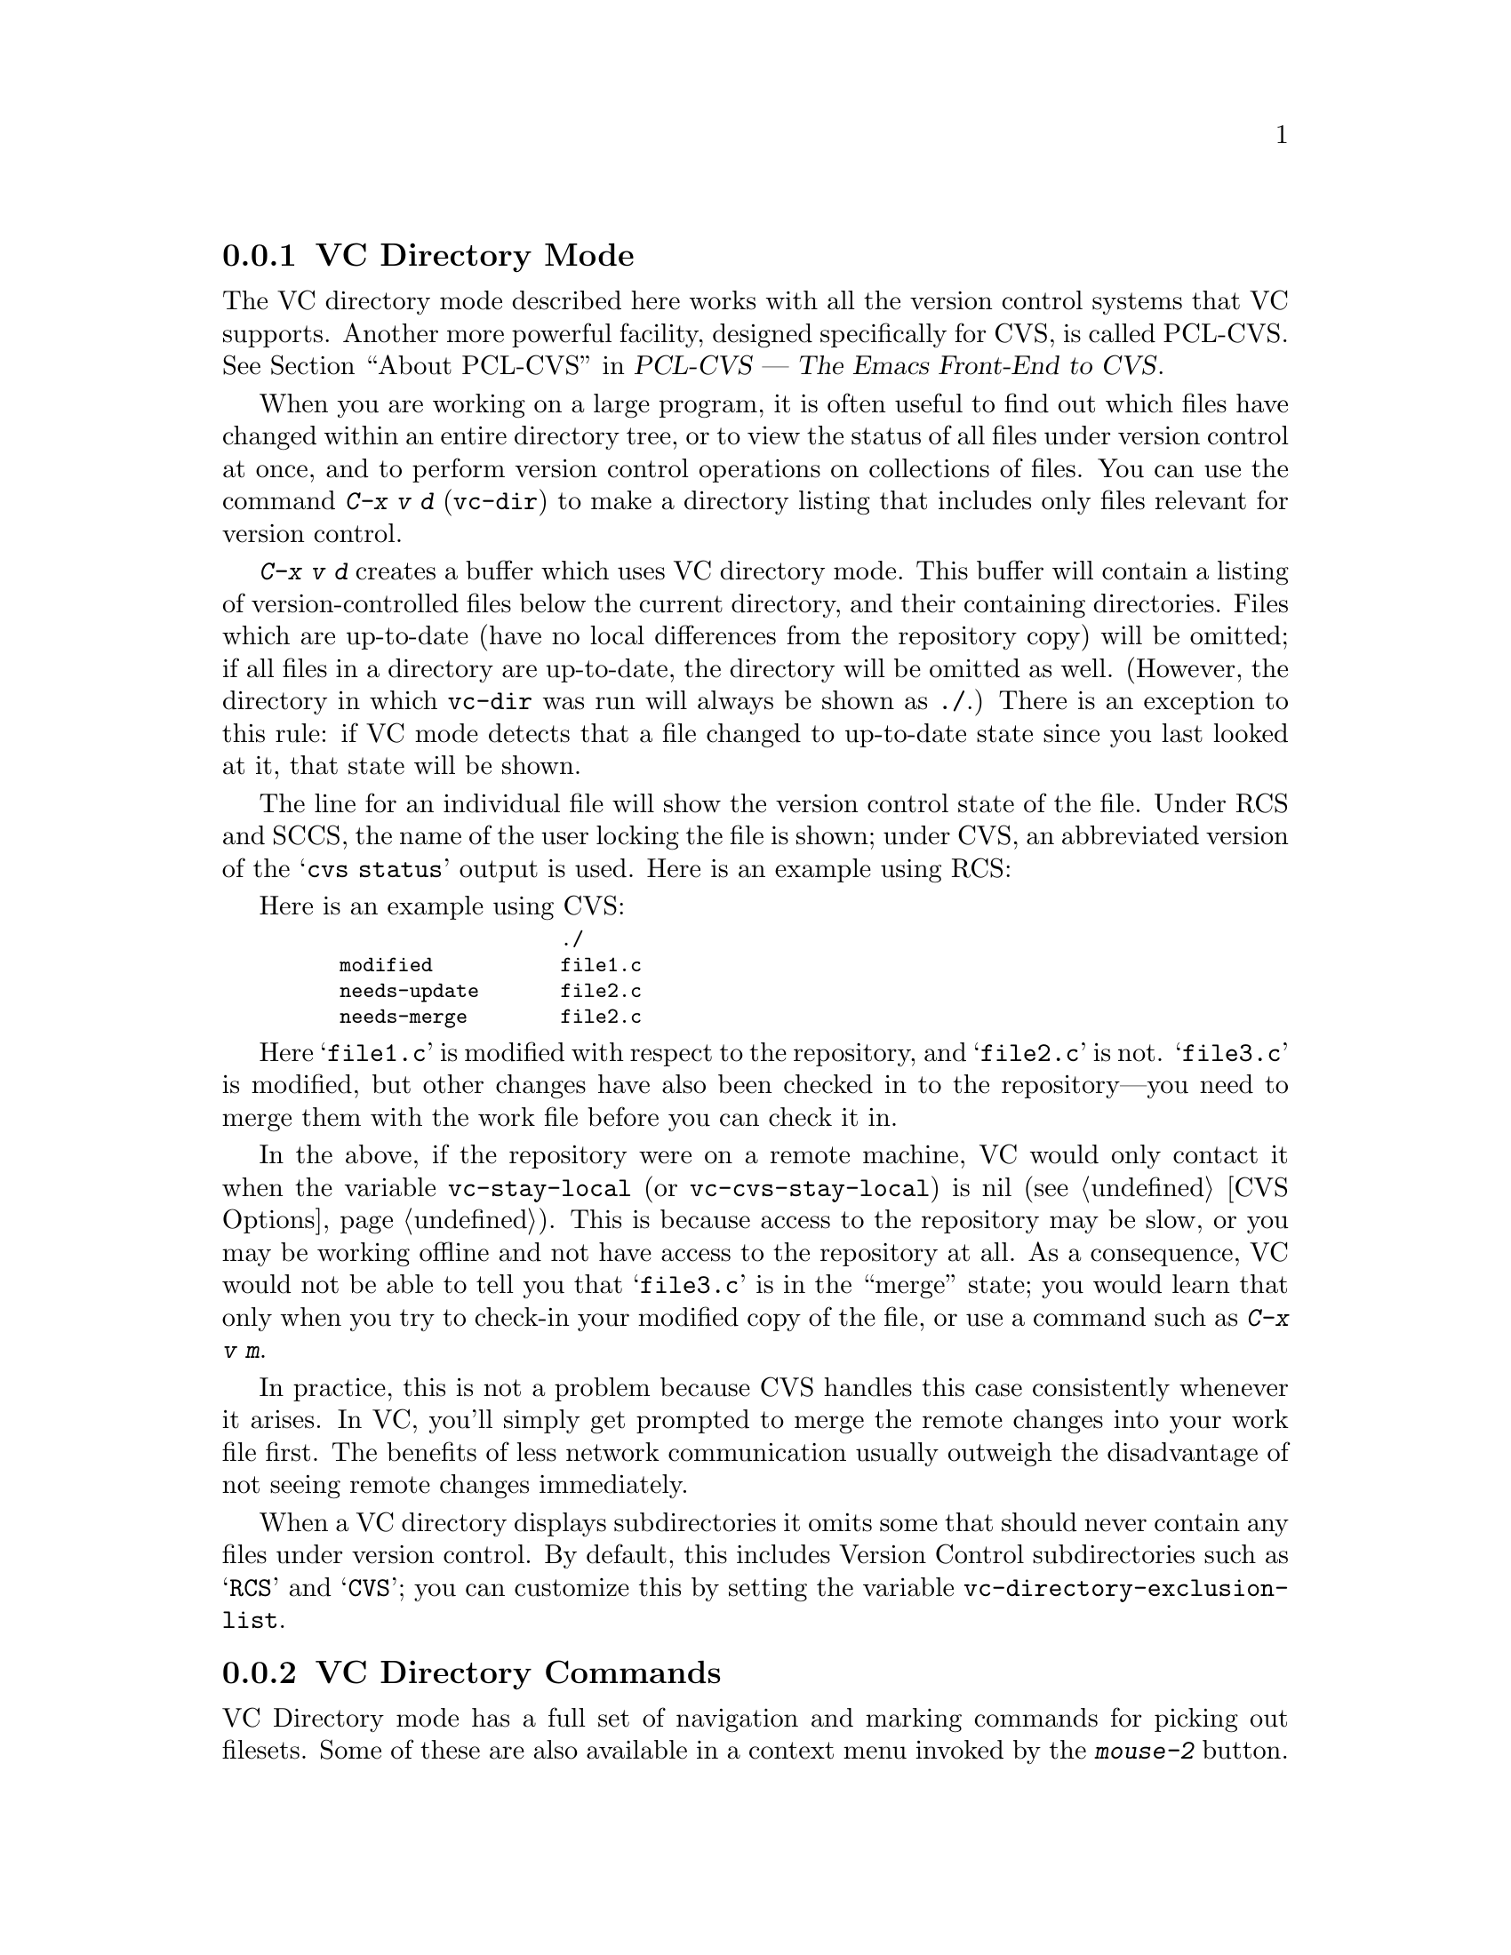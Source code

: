 @c This is part of the Emacs manual.
@c Copyright (C) 2004, 2005, 2006, 2007, 2008 Free Software Foundation, Inc.
@c See file emacs.texi for copying conditions.
@c
@c This file is included either in vc-xtra.texi (when producing the
@c printed version) or in the main Emacs manual (for the on-line version).
@node VC Directory Mode
@subsection VC Directory Mode

@cindex PCL-CVS
@pindex cvs
@cindex CVS directory mode
  The VC directory mode described here works with all the version control
systems that VC supports.  Another more powerful facility, designed
specifically for CVS, is called PCL-CVS.  @xref{Top, , About PCL-CVS,
pcl-cvs, PCL-CVS --- The Emacs Front-End to CVS}.

@kindex C-x v d
@findex vc-dir
  When you are working on a large program, it is often useful to find
out which files have changed within an entire directory tree, or to view
the status of all files under version control at once, and to perform
version control operations on collections of files.  You can use the
command @kbd{C-x v d} (@code{vc-dir}) to make a directory listing
that includes only files relevant for version control.

  @kbd{C-x v d} creates a buffer which uses VC directory mode.  This
buffer will contain a listing of version-controlled files below the
current directory, and their containing directories.  Files which are
up-to-date (have no local differences from the repository copy) will be
omitted; if all files in a directory are up-to-date, the directory will
be omitted as well.  (However, the directory in which @code{vc-dir} was
run will always be shown as @file{./}.)  There is an exception to this
rule: if VC mode detects that a file changed to up-to-date state since
you last looked at it, that state will be shown.

  The line for an individual file will show the version control state of
the file.  Under RCS and SCCS, the name of the user locking the file
is shown; under CVS, an abbreviated version of the @samp{cvs status}
output is used.  Here is an example using RCS:

  Here is an example using CVS:

@smallexample
@group
                       ./
    modified           file1.c
    needs-update       file2.c
    needs-merge        file2.c
@end group
@end smallexample

  Here @samp{file1.c} is modified with respect to the repository, and
@samp{file2.c} is not.  @samp{file3.c} is modified, but other changes
have also been checked in to the repository---you need to merge them
with the work file before you can check it in.

@vindex vc-stay-local
@vindex vc-cvs-stay-local
  In the above, if the repository were on a remote machine, VC would
only contact it when the variable @code{vc-stay-local} (or
@code{vc-cvs-stay-local}) is nil (@pxref{CVS Options}).  This is
because access to the repository may be slow, or you may be working
offline and not have access to the repository at all.  As a
consequence, VC would not be able to tell you that @samp{file3.c} is
in the ``merge'' state; you would learn that only when you try to
check-in your modified copy of the file, or use a command such as
@kbd{C-x v m}.

  In practice, this is not a problem because CVS handles this case
consistently whenever it arises.  In VC, you'll simply get prompted to
merge the remote changes into your work file first.  The benefits of
less network communication usually outweigh the disadvantage of not
seeing remote changes immediately.

@vindex vc-directory-exclusion-list
  When a VC directory displays subdirectories it omits some that
should never contain any files under version control.  By default,
this includes Version Control subdirectories such as @samp{RCS} and
@samp{CVS}; you can customize this by setting the variable
@code{vc-directory-exclusion-list}.

@node VC Directory Commands
@subsection VC Directory Commands

  VC Directory mode has a full set of navigation and marking commands
for picking out filesets.  Some of these are also available in a
context menu invoked by the @kbd{mouse-2} button.

  Up- and down-arrow keys move in the buffer; @kbd{n} and @kbd{p}  also
move vertically as in other list-browsing modes.  @key{SPC} and
@key{TAB} behave like down-arrow, and @key{BackTab} behaves like
up-arrow.

  Both @kbd{C-m} and @kbd{f} visit the file on the current
line.  @kbd{o} visits that file in another window.  @kbd{q} dismisses
the directory buffer.

  @kbd{x} toggles hiding of up-to-date files.
  
  @kbd{m} marks the file or directory on the current line.  If the
region is active, @kbd{m} marks all the files in the region.  There
are some restrictions when marking: a file cannot be marked if any of
its parent directories are marked, and a directory cannot be marked if
any files in it or in its child directories are marked.

  @kbd{M} marks all the files with the same VC state as the current
file if the cursor is on a file.  If the cursor is on a directory, it
marks all child files.  With a prefix argument: marks all files and
directories.

  @kbd{u} unmarks the file or directory on the current line.  If the
region is active, it unmarks all the files in the region.

  @kbd{U} marks all the files with the same VC state as the current file
if the cursor is on a file.  If the cursor is on a directory, it
unmarks all child files.  With a prefix argument: unmarks all marked
files and directories.

  It is possible to do search, search and replace, incremental search,
and incremental regexp search on multiple files.  These commands will
work on all the marked files or the current file if nothing is marked.
If a directory is marked, the files in that directory shown in the VC
directory buffer will be used.

  @kbd{S} searches the marked files.

  @kbd{Q} does a query replace on the marked files.

  @kbd{M-s a C-s} does an incremental search on the marked files.

  @kbd{M-s a C-M-s} does an incremental search on the marked files.

  Commands are also accessible from the VC-dir menu.  Note that some VC
backends use the VC-dir menu to make available extra backend specific
commands.

  Normal VC commands with the @kbd{C-x v} prefix work in VC directory
buffers.  Some single-key shortcuts are available as well; @kbd{=},
@kbd{+}, @kbd{l}, @kbd{i}, and @kbd{v} behave as through prefixed with
@kbd{C-x v}.

  The command @kbd{C-x v v} (@code{vc-next-action}) operates on all the
marked files, so that you can check in several files at once.
If the underlying VC supports atomic commits of multiple-file
changesets, @kbd{C-x v v} with a selected set of modified but not
committed files will commit all of them at once as a single changeset.

  When @kbd{C-x v v} (@code{vc-next-action}) operates on a set of files,
it requires that all of those files must be either in the same state or
in compatible states; otherwise it will throw an error (added,
modified and removed states are considered compatible).  Note that this
differs from the behavior of older versions of VC, which did not have
fileset operations and simply did @code{vc-next-action} on each file
individually.

  If any files are in a state that calls for commit, @kbd{C-x v v} reads a
single log entry and uses it for the changeset as a whole.  If the
underling VCS is file- rather than changeset-oriented, the log entry
will be replicated into the history of each file.

@ignore
   arch-tag: 8e8c2a01-ad41-4e61-a89a-60131ad67263
@end ignore
